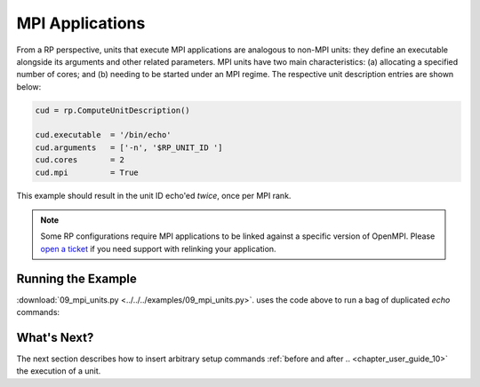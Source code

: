 
.. _chapter_user_guide_09:

****************
MPI Applications
****************

From a RP perspective, units that execute MPI applications are analogous to
non-MPI units: they define an executable alongside its arguments and other
related parameters. MPI units have two main characteristics: (a) allocating a
specified number of cores; and (b) needing to be started under an MPI regime.
The respective unit description entries are shown below:

.. code-block:: python

    cud = rp.ComputeUnitDescription()

    cud.executable  = '/bin/echo'
    cud.arguments   = ['-n', '$RP_UNIT_ID ']
    cud.cores       = 2
    cud.mpi         = True

This example should result in the unit ID echo'ed *twice*, once per MPI rank.

.. note:: Some RP configurations require MPI applications to be linked against
          a specific version of OpenMPI. Please 
          `open a ticket <https://github.com/radical-cybertools/radical.pilot/issues>`_ 
          if you need support with relinking your application.

.. This is the case when using `orte` or `orte_lib` launch methods in the agent.

Running the Example
-------------------

:download:`09_mpi_units.py <../../../examples/09_mpi_units.py>`.
uses the code above to run a bag of duplicated `echo` commands:

.. image:: 09_mpi_units.png


What's Next?
------------

The next section describes how to insert arbitrary setup commands :ref:`before
and after .. <chapter_user_guide_10>` the execution of a unit.
